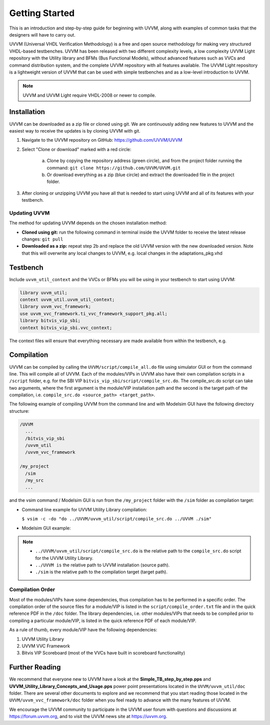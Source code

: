 .. _getting_started:

##################################################################################################################################
Getting Started
##################################################################################################################################
This is an introduction and step-by-step guide for beginning with UVVM, along with examples of common tasks that the designers 
will have to carry out.

UVVM (Universal VHDL Verification Methodology) is a free and open source methodology for making very structured VHDL-based 
testbenches. UVVM has been released with two different complexity levels, a low complexity UVVM Light repository with the Utility 
library and BFMs (Bus Functional Models), without advanced features such as VVCs and command distribution system, and the complete 
UVVM repository with all features available. The UVVM Light repository is a lightweight version of UVVM that can be used with 
simple testbenches and as a low-level introduction to UVVM.

.. note::

    UVVM and UVVM Light require VHDL-2008 or newer to compile.

**********************************************************************************************************************************
Installation
**********************************************************************************************************************************
UVVM can be downloaded as a zip file or cloned using git. We are continuously adding new features to UVVM and the easiest way to 
receive the updates is by cloning UVVM with git.

#. Navigate to the UVVM repository on GitHub: https://github.com/UVVM/UVVM
#. Select "Clone or download" marked with a red circle:

    a. Clone by copying the repository address (green circle), and from the project folder running the command: 
       ``git clone https://github.com/UVVM/UVVM.git``
    b. Or download everything as a zip (blue circle) and extract the downloaded file in the project folder.

#. After cloning or unzipping UVVM you have all that is needed to start using UVVM and all of its features with your testbench.

.. image:: images/uvvm_getting_started/clone_download_instructions.png
   :alt: UVVM on GitHub
   :width: 600pt
   :align: center

Updating UVVM
==================================================================================================================================
The method for updating UVVM depends on the chosen installation method:

* **Cloned using git:** run the following command in terminal inside the UVVM folder to receive the latest release changes: 
  ``git pull``

* **Downloaded as a zip:** repeat step 2b and replace the old UVVM version with the new downloaded version. Note that this will 
  overwrite any local changes to UVVM, e.g. local changes in the adaptations_pkg.vhd

**********************************************************************************************************************************
Testbench
**********************************************************************************************************************************
Include ``uvvm_util_context`` and the VVCs or BFMs you will be using in your testbench to start using UVVM:

.. code-block:: vhdl

    library uvvm_util;
    context uvvm_util.uvvm_util_context;
    library uvvm_vvc_framework;
    use uvvm_vvc_framework.ti_vvc_framework_support_pkg.all;
    library bitvis_vip_sbi;
    context bitvis_vip_sbi.vvc_context;

The context files will ensure that everything necessary are made available from within the testbench, e.g.
   
.. image:: images/uvvm_getting_started/testbench_with_sbi_vvc.png
   :alt: Testbench example
   :width: 400pt

**********************************************************************************************************************************
Compilation
**********************************************************************************************************************************
UVVM can be compiled by calling the ``UVVM/script/compile_all.do`` file using simulator GUI or from the command line. This will 
compile all of UVVM. Each of the modules/VIPs in UVVM also have their own compilation scripts in a ``/script`` folder, e.g. for 
the SBI VIP ``bitvis_vip_sbi/script/compile_src.do``. The compile_src.do script can take two arguments, where the first argument 
is the module/VIP installation path and the second is the target path of the compilation, i.e. 
``compile_src.do <source_path> <target_path>``.

The following example of compiling UVVM from the command line and with Modelsim GUI have the following directory structure:

.. code-block:: console

    /UVVM 
      ...
      /bitvis_vip_sbi 
      /uvvm_util 
      /uvvm_vvc_framework

    /my_project 
      /sim
      /my_src 
      ...

and the vsim command / Modelsim GUI is run from the ``/my_project`` folder with the ``/sim`` folder as compilation target:

* Command line example for UVVM Utility Library compilation:
  
  ``$ vsim -c -do "do ../UVVM/uvvm_util/script/compile_src.do ../UVVM ./sim"``

* Modelsim GUI example:

.. image:: images/uvvm_getting_started/modelsim_gui_compilation.png
   :alt: Modelsim example
   :width: 400pt

.. note::

    * ``../UVVM/uvvm_util/script/compile_src.do`` is the relative path to the ``compile_src.do`` script for the UVVM Utility Library.
    * ``../UVVM is`` the relative path to UVVM installation (source path).
    * ``./sim`` is the relative path to the compilation target (target path).

Compilation Order
==================================================================================================================================
Most of the modules/VIPs have some dependencies, thus compilation has to be performed in a specific order. The compilation order 
of the source files for a module/VIP is listed in the ``script/compile_order.txt`` file and in the quick reference PDF in the 
``/doc`` folder. The library dependencies, i.e. other modules/VIPs that needs to be compiled prior to compiling a particular 
module/VIP, is listed in the quick reference PDF of each module/VIP.

As a rule of thumb, every module/VIP have the following dependencies:

#. UVVM Utility Library
#. UVVM VVC Framework
#. Bitvis VIP Scoreboard (most of the VVCs have built in scoreboard functionality)

**********************************************************************************************************************************
Further Reading
**********************************************************************************************************************************
We recommend that everyone new to UVVM have a look at the **Simple_TB_step_by_step.pps** and 
**UVVM_Utility_Library_Concepts_and_Usage.pps** power point presentations located in the ``UVVM/uvvm_util/doc`` folder. There are 
several other documents to explore and we recommend that you start reading those located in the ``UVVM/uvvm_vvc_framework/doc`` 
folder when you feel ready to advance with the many features of UVVM.

We encourage the UVVM community to participate in the UVVM user forum with questions and discussions at https://forum.uvvm.org, 
and to visit the UVVM news site at https://uvvm.org.
